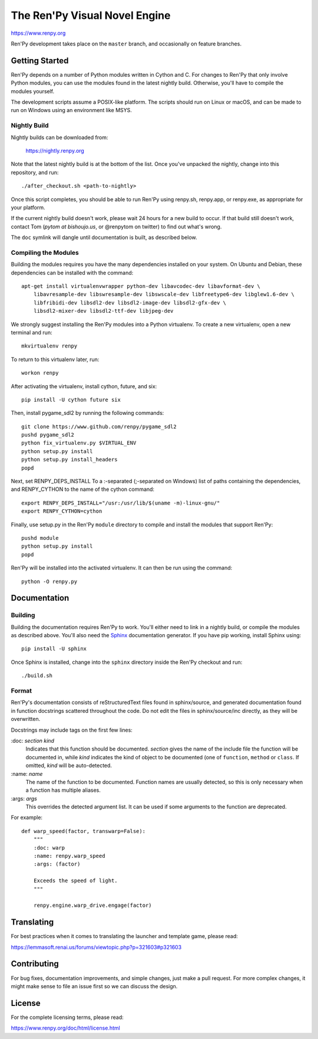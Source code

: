 ==============================
The Ren'Py Visual Novel Engine
==============================

https://www.renpy.org

Ren'Py development takes place on the ``master`` branch, and occasionally
on feature branches.


Getting Started
===============

Ren'Py depends on a number of Python modules written in Cython and C. For
changes to Ren'Py that only involve Python modules, you can use the modules
found in the latest nightly build. Otherwise, you'll have to compile the
modules yourself.

The development scripts assume a POSIX-like platform. The scripts should run
on Linux or macOS, and can be made to run on Windows using an environment
like MSYS.

Nightly Build
-------------

Nightly builds can be downloaded from:

   https://nightly.renpy.org

Note that the latest nightly build is at the bottom of the list. Once you've
unpacked the nightly, change into this repository, and run::

    ./after_checkout.sh <path-to-nightly>

Once this script completes, you should be able to run Ren'Py using renpy.sh,
renpy.app, or renpy.exe, as appropriate for your platform.

If the current nightly build doesn't work, please wait 24 hours for a new
build to occur. If that build still doesn't work, contact Tom (`pytom at bishoujo.us`,
or @renpytom on twitter) to find out what's wrong.

The ``doc`` symlink will dangle until documentation is built, as described
below.

Compiling the Modules
----------------------

Building the modules requires you have the many dependencies installed on
your system. On Ubuntu and Debian, these dependencies can be installed with
the command::

    apt-get install virtualenvwrapper python-dev libavcodec-dev libavformat-dev \
        libavresample-dev libswresample-dev libswscale-dev libfreetype6-dev libglew1.6-dev \
        libfribidi-dev libsdl2-dev libsdl2-image-dev libsdl2-gfx-dev \
        libsdl2-mixer-dev libsdl2-ttf-dev libjpeg-dev

We strongly suggest installing the Ren'Py modules into a Python
virtualenv. To create a new virtualenv, open a new terminal and run::

    mkvirtualenv renpy

To return to this virtualenv later, run::

    workon renpy

After activating the virtualenv, install cython, future, and six::

    pip install -U cython future six

Then, install pygame_sdl2 by running the following commands::

    git clone https://www.github.com/renpy/pygame_sdl2
    pushd pygame_sdl2
    python fix_virtualenv.py $VIRTUAL_ENV
    python setup.py install
    python setup.py install_headers
    popd

Next, set RENPY_DEPS_INSTALL To a \:-separated (\;-separated on Windows)
list of paths containing the dependencies, and RENPY_CYTHON to the name
of the cython command::

    export RENPY_DEPS_INSTALL="/usr:/usr/lib/$(uname -m)-linux-gnu/"
    export RENPY_CYTHON=cython

Finally, use setup.py in the Ren'Py ``module`` directory to compile and
install the modules that support Ren'Py::

    pushd module
    python setup.py install
    popd

Ren'Py will be installed into the activated virtualenv. It can then be run
using the command::

    python -O renpy.py


Documentation
=============

Building
--------

Building the documentation requires Ren'Py to work. You'll either need to
link in a nightly build, or compile the modules as described above. You'll
also need the `Sphinx <https://www.sphinx-doc.org>`_ documentation generator.
If you have pip working, install Sphinx using::

    pip install -U sphinx

Once Sphinx is installed, change into the ``sphinx`` directory inside the
Ren'Py checkout and run::

    ./build.sh

Format
------

Ren'Py's documentation consists of reStructuredText files found in sphinx/source, and
generated documentation found in function docstrings scattered throughout the code. Do
not edit the files in sphinx/source/inc directly, as they will be overwritten.

Docstrings may include tags on the first few lines:

\:doc: `section` `kind`
    Indicates that this function should be documented. `section` gives
    the name of the include file the function will be documented in, while
    `kind` indicates the kind of object to be documented (one of ``function``,
    ``method`` or ``class``. If omitted, `kind` will be auto-detected.
\:name: `name`
    The name of the function to be documented. Function names are usually
    detected, so this is only necessary when a function has multiple aliases.
\:args: `args`
    This overrides the detected argument list. It can be used if some arguments
    to the function are deprecated.

For example::

    def warp_speed(factor, transwarp=False):
        """
        :doc: warp
        :name: renpy.warp_speed
        :args: (factor)

        Exceeds the speed of light.
        """

        renpy.engine.warp_drive.engage(factor)


Translating
===========

For best practices when it comes to translating the launcher and template
game, please read:

https://lemmasoft.renai.us/forums/viewtopic.php?p=321603#p321603


Contributing
============

For bug fixes, documentation improvements, and simple changes, just
make a pull request. For more complex changes, it might make sense
to file an issue first so we can discuss the design.

License
=======

For the complete licensing terms, please read:

https://www.renpy.org/doc/html/license.html
